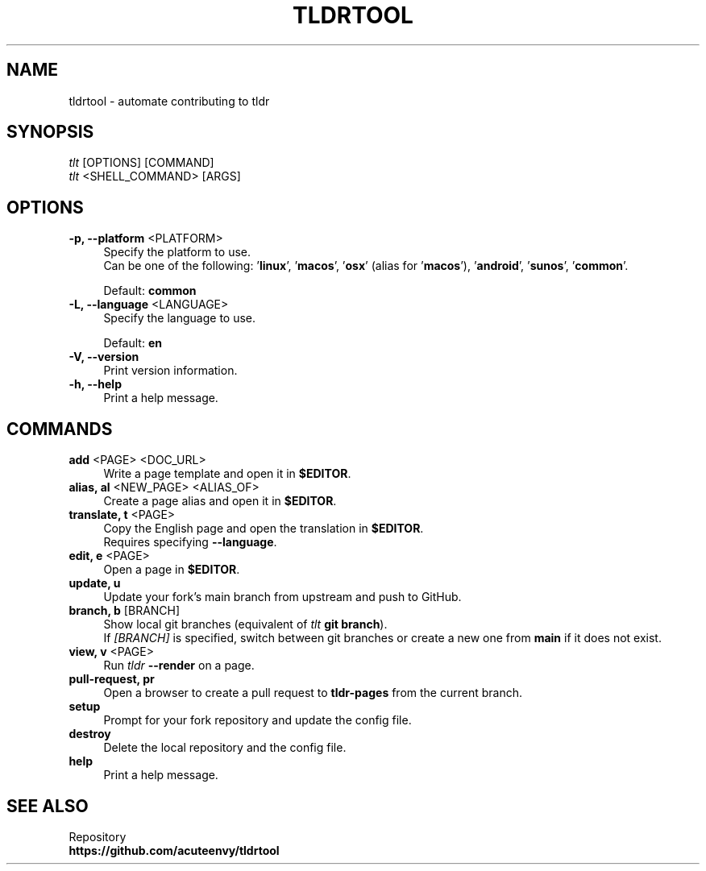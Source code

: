 .TH "TLDRTOOL" "1" "2023-05-04"  "tldrtool 1.0.0" "tldrtool manual"
.nh
.ad l
.SH NAME
tldrtool - automate contributing to tldr


.SH SYNOPSIS
\fItlt\fR [OPTIONS] [COMMAND]
.br
\fItlt\fR <SHELL_COMMAND> [ARGS]


.SH OPTIONS
.TP 4
\fB-p, --platform\fR <PLATFORM>
Specify the platform to use.
.br
Can be one of the following: '\fBlinux\fR', '\fBmacos\fR', '\fBosx\fR'
(alias for '\fBmacos\fR'), '\fBandroid\fR', '\fBsunos\fR', '\fBcommon\fR'.
.sp
Default: \fBcommon\fR

.TP 4
\fB-L, --language\fR <LANGUAGE>
Specify the language to use.
.sp
Default: \fBen\fR

.TP 4
.B -V, --version
Print version information.

.TP 4
.B -h, --help
Print a help message.


.SH COMMANDS
.TP 4
\fBadd\fR <PAGE> <DOC_URL>
Write a page template and open it in \fB$EDITOR\fR.

.TP 4
\fBalias, al\fR <NEW_PAGE> <ALIAS_OF>
Create a page alias and open it in \fB$EDITOR\fR.

.TP 4
\fBtranslate, t\fR <PAGE>
Copy the English page and open the translation in \fB$EDITOR\fR.
.br
Requires specifying \fB--language\fR.

.TP 4
\fBedit, e\fR <PAGE>
Open a page in \fB$EDITOR\fR.

.TP 4
.B update, u
Update your fork's main branch from upstream and push to GitHub.

.TP 4
\fBbranch, b\fR [BRANCH]
Show local git branches (equivalent of \fItlt\fR \fBgit branch\fR).
.br
If \fI[BRANCH]\fR is specified, switch between git branches or create a new one from \fBmain\fR if it does not exist.

.TP 4
\fBview, v\fR <PAGE>
Run \fItldr\fR \fB--render\fR on a page.

.TP 4
.B pull-request, pr
Open a browser to create a pull request to \fBtldr-pages\fR from the current branch.

.TP 4
.B setup
Prompt for your fork repository and update the config file.

.TP 4
.B destroy
Delete the local repository and the config file.

.TP 4
.B help
Print a help message.


.SH SEE ALSO
Repository
.br
.B https://github.com/acuteenvy/tldrtool
